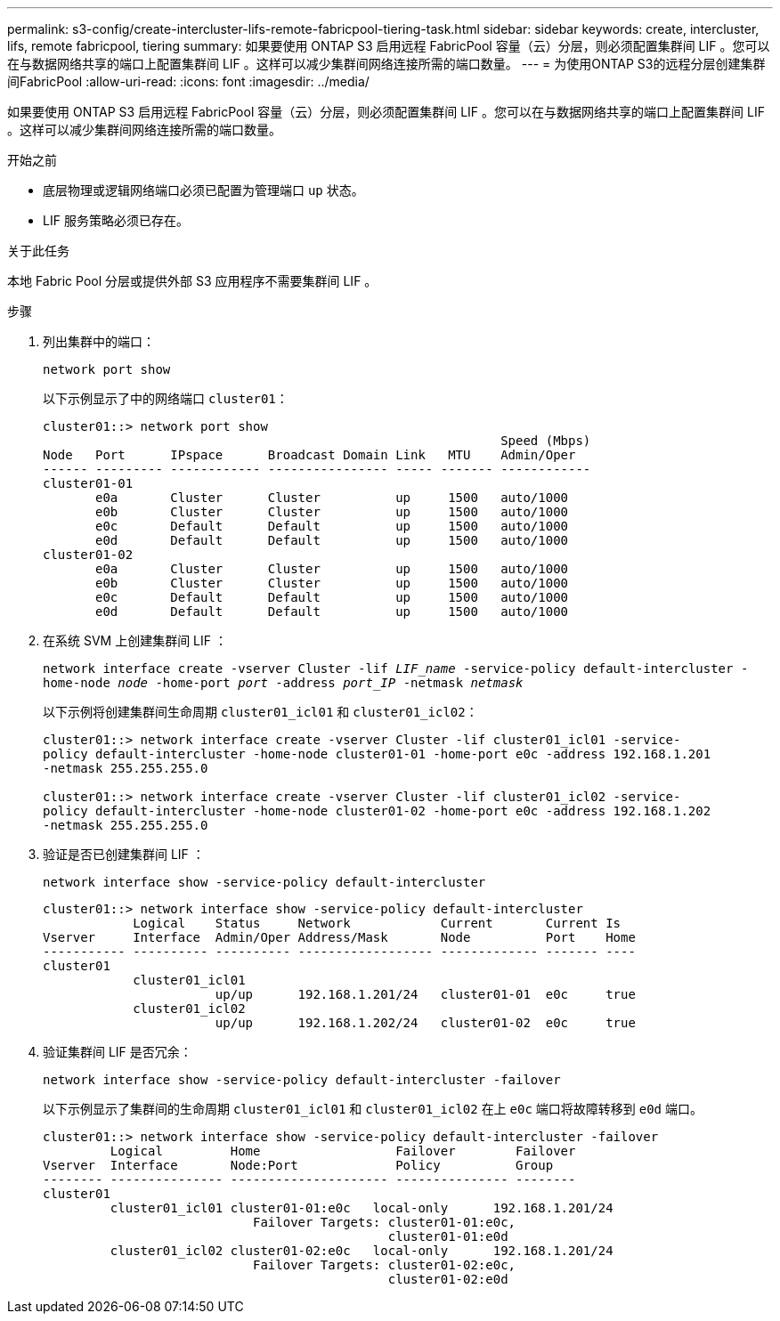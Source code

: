 ---
permalink: s3-config/create-intercluster-lifs-remote-fabricpool-tiering-task.html 
sidebar: sidebar 
keywords: create, intercluster, lifs, remote fabricpool, tiering 
summary: 如果要使用 ONTAP S3 启用远程 FabricPool 容量（云）分层，则必须配置集群间 LIF 。您可以在与数据网络共享的端口上配置集群间 LIF 。这样可以减少集群间网络连接所需的端口数量。 
---
= 为使用ONTAP S3的远程分层创建集群间FabricPool
:allow-uri-read: 
:icons: font
:imagesdir: ../media/


[role="lead"]
如果要使用 ONTAP S3 启用远程 FabricPool 容量（云）分层，则必须配置集群间 LIF 。您可以在与数据网络共享的端口上配置集群间 LIF 。这样可以减少集群间网络连接所需的端口数量。

.开始之前
* 底层物理或逻辑网络端口必须已配置为管理端口 `up` 状态。
* LIF 服务策略必须已存在。


.关于此任务
本地 Fabric Pool 分层或提供外部 S3 应用程序不需要集群间 LIF 。

.步骤
. 列出集群中的端口：
+
`network port show`

+
以下示例显示了中的网络端口 `cluster01`：

+
[listing]
----

cluster01::> network port show
                                                             Speed (Mbps)
Node   Port      IPspace      Broadcast Domain Link   MTU    Admin/Oper
------ --------- ------------ ---------------- ----- ------- ------------
cluster01-01
       e0a       Cluster      Cluster          up     1500   auto/1000
       e0b       Cluster      Cluster          up     1500   auto/1000
       e0c       Default      Default          up     1500   auto/1000
       e0d       Default      Default          up     1500   auto/1000
cluster01-02
       e0a       Cluster      Cluster          up     1500   auto/1000
       e0b       Cluster      Cluster          up     1500   auto/1000
       e0c       Default      Default          up     1500   auto/1000
       e0d       Default      Default          up     1500   auto/1000
----
. 在系统 SVM 上创建集群间 LIF ：
+
`network interface create -vserver Cluster -lif _LIF_name_ -service-policy default-intercluster -home-node _node_ -home-port _port_ -address _port_IP_ -netmask _netmask_`

+
以下示例将创建集群间生命周期 `cluster01_icl01` 和 `cluster01_icl02`：

+
[listing]
----

cluster01::> network interface create -vserver Cluster -lif cluster01_icl01 -service-
policy default-intercluster -home-node cluster01-01 -home-port e0c -address 192.168.1.201
-netmask 255.255.255.0

cluster01::> network interface create -vserver Cluster -lif cluster01_icl02 -service-
policy default-intercluster -home-node cluster01-02 -home-port e0c -address 192.168.1.202
-netmask 255.255.255.0
----
. 验证是否已创建集群间 LIF ：
+
`network interface show -service-policy default-intercluster`

+
[listing]
----
cluster01::> network interface show -service-policy default-intercluster
            Logical    Status     Network            Current       Current Is
Vserver     Interface  Admin/Oper Address/Mask       Node          Port    Home
----------- ---------- ---------- ------------------ ------------- ------- ----
cluster01
            cluster01_icl01
                       up/up      192.168.1.201/24   cluster01-01  e0c     true
            cluster01_icl02
                       up/up      192.168.1.202/24   cluster01-02  e0c     true
----
. 验证集群间 LIF 是否冗余：
+
`network interface show -service-policy default-intercluster -failover`

+
以下示例显示了集群间的生命周期 `cluster01_icl01` 和 `cluster01_icl02` 在上 `e0c` 端口将故障转移到 `e0d` 端口。

+
[listing]
----
cluster01::> network interface show -service-policy default-intercluster -failover
         Logical         Home                  Failover        Failover
Vserver  Interface       Node:Port             Policy          Group
-------- --------------- --------------------- --------------- --------
cluster01
         cluster01_icl01 cluster01-01:e0c   local-only      192.168.1.201/24
                            Failover Targets: cluster01-01:e0c,
                                              cluster01-01:e0d
         cluster01_icl02 cluster01-02:e0c   local-only      192.168.1.201/24
                            Failover Targets: cluster01-02:e0c,
                                              cluster01-02:e0d
----

